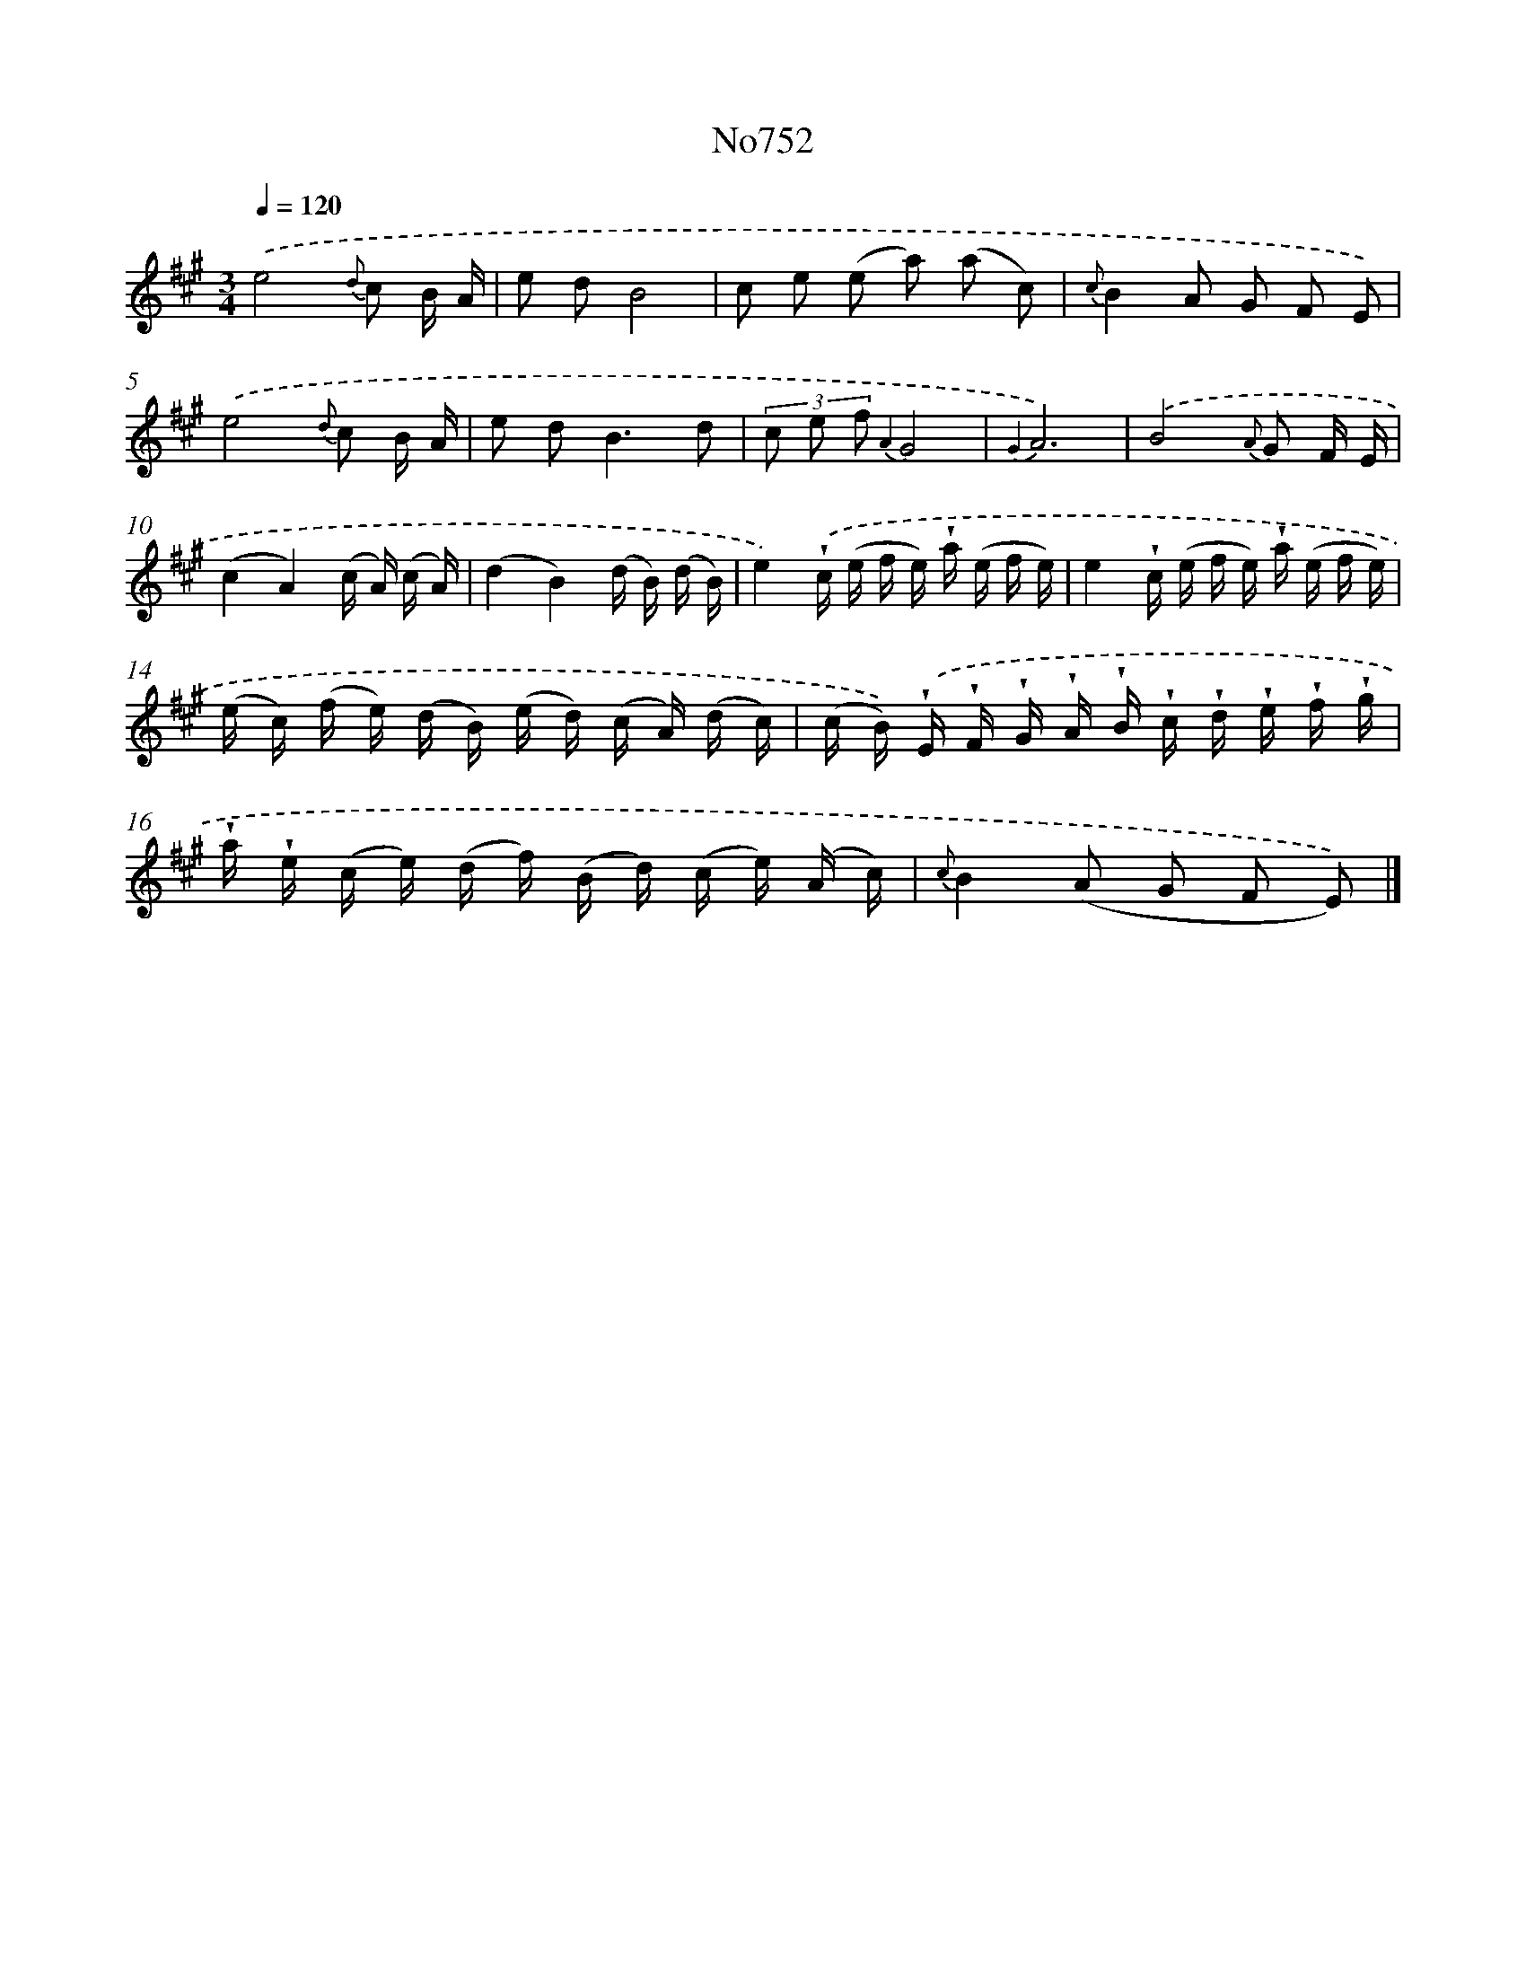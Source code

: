 X: 7180
T: No752
%%abc-version 2.0
%%abcx-abcm2ps-target-version 5.9.1 (29 Sep 2008)
%%abc-creator hum2abc beta
%%abcx-conversion-date 2018/11/01 14:36:35
%%humdrum-veritas 3282230872
%%humdrum-veritas-data 2063543844
%%continueall 1
%%barnumbers 0
L: 1/16
M: 3/4
Q: 1/4=120
K: A clef=treble
.('e8{d} c2 B A |
e2 d2B8 |
c2 e2 (e2 a2) (a2 c2) |
{c}B4A2 G2 F2 E2) |
.('e8{d} c2 B A |
e2 d4<B4d2 |
(3c2 e2 f2 {A2}G8 |
{G2}A12) |
.('B8{A} G2 F E |
(c4A4)(c A) (c A) |
(d4B4)(d B) (d B) |
e4).('!wedge!c (e f e) !wedge!a (e f e) |
e4!wedge!c (e f e) !wedge!a (e f e) |
(e c) (f e) (d B) (e d) (c A) (d c) |
(c B)) .('!wedge!E !wedge!F !wedge!G !wedge!A !wedge!B !wedge!c !wedge!d !wedge!e !wedge!f !wedge!g |
!wedge!a !wedge!e (c e) (d f) (B d) (c e) (A c) |
{c}B4(A2 G2 F2 E2)) |]
